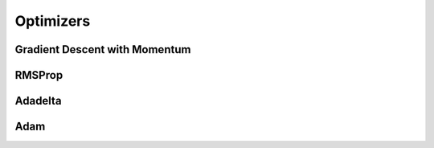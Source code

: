 .. ---------------------------------------------------------------------------
.. Copyright 2015 Nervana Systems Inc.
.. Licensed under the Apache License, Version 2.0 (the "License");
.. you may not use this file except in compliance with the License.
.. You may obtain a copy of the License at
..
..      http://www.apache.org/licenses/LICENSE-2.0
..
.. Unless required by applicable law or agreed to in writing, software
.. distributed under the License is distributed on an "AS IS" BASIS,
.. WITHOUT WARRANTIES OR CONDITIONS OF ANY KIND, either express or implied.
.. See the License for the specific language governing permissions and
.. limitations under the License.
.. ---------------------------------------------------------------------------

Optimizers
===========

Gradient Descent with Momentum
------------------------------
.. autosummary::
   neon.optimizers.optimizer.GradientDescentMomentum

RMSProp
----------------------------
.. autosummary::
   neon.optimizers.optimizer.RMSProp

Adadelta
--------
.. autosummary::
   neon.optimizers.optimizer.Adadelta

Adam
----
.. autosummary::
   neon.optimizers.optimizer.Adam
